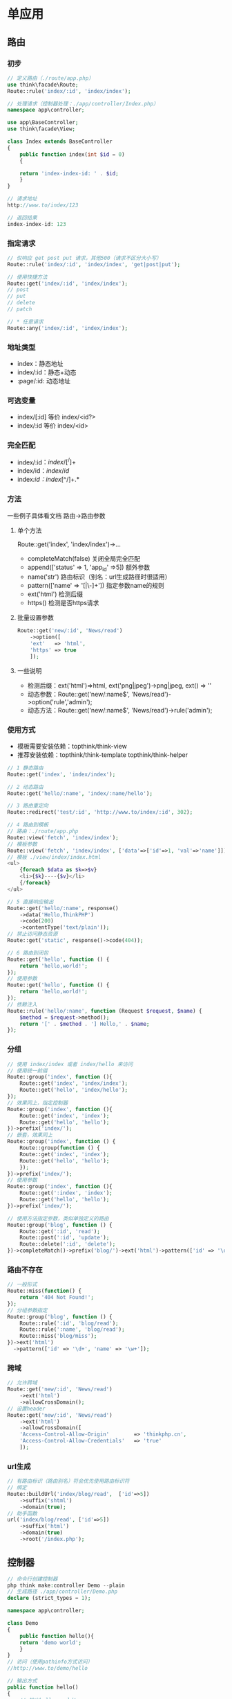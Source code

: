 * 单应用
** 路由
*** 初步
#+BEGIN_SRC php
  // 定义路由（./route/app.php）
  use think\facade\Route;
  Route::rule('index/:id', 'index/index');

  // 处理请求（控制器处理：./app/controller/Index.php）
  namespace app\controller;

  use app\BaseController;
  use think\facade\View;

  class Index extends BaseController
  {
      public function index(int $id = 0)
      {

	  return 'index-index-id: ' . $id;
      }
  }

  // 请求地址
  http://www.to/index/123

  // 返回结果
  index-index-id: 123
#+END_SRC
*** 指定请求
#+BEGIN_SRC php
  // 仅响应 get post put 请求，其他500（请求不区分大小写）
  Route::rule('index/:id', 'index/index', 'get|post|put');

  // 使用快捷方法
  Route::get('index/:id', 'index/index');
  // post
  // put
  // delete
  // patch

  // * 任意请求
  Route::any('index/:id', 'index/index');
#+END_SRC
*** 地址类型
+ index：静态地址
+ index/:id：静态+动态
+ :page/:id: 动态地址
*** 可选变量
+ index/[:id] 等价 index/<id?>
+ index/:id 等价 index/<id>
*** 完全匹配
+ index/:id$：index/[^/]+$
+ index/id$：index/id$
+ index/:id：index/[^/]+.*
*** 方法
一些例子具体看文档 路由->路由参数
**** 单个方法
Route::get('index', 'index/index')->...
+ completeMatch(false) 关闭全局完全匹配
+ append(['status' => 1, 'app_id' =>5]) 额外参数
+ name('str') 路由标识（别名：url生成路径时很适用）
+ pattern(['name' => '[\w|\-]+']) 指定参数name的规则
+ ext('html') 检测后缀
+ https() 检测是否https请求
**** 批量设置参数
#+BEGIN_SRC php
  Route::get('new/:id', 'News/read')
      ->option([
	  'ext'   => 'html',
	  'https' => true
      ]);
#+END_SRC
**** 一些说明
+ 检测后缀：ext('html')=>html, ext('png|jpeg')->png|jpeg, ext() => ''
+ 动态参数：Route::get('new/:name$', 'News/read')->option('rule','admin');
+ 动态方法：Route::get('new/:name$', 'News/read')->rule('admin');

*** 使用方式
+ 模板需要安装依赖：topthink/think-view
+ 推荐安装依赖：topthink/think-template topthink/think-helper
#+BEGIN_SRC php
  // 1 静态路由
  Route::get('index', 'index/index');

  // 2 动态路由
  Route::get('hello/:name', 'index/:name/hello');

  // 3 路由重定向
  Route::redirect('test/:id', 'http://www.to/index/:id', 302);

  // 4 路由到模板
  // 路由：./route/app.php
  Route::view('fetch', 'index/index');
  // 模板参数
  Route::view('fetch', 'index/index', ['data'=>['id'=>1, 'val'=>'name']]);
  // 模板 ./view/index/index.html
  <ul>
      {foreach $data as $k=>$v}
      <li>{$k}----{$v}</li>
      {/foreach}
  </ul>

  // 5 直接响应输出
  Route::get('hello/:name', response()
      ->data('Hello,ThinkPHP')
      ->code(200)
      ->contentType('text/plain'));
  // 禁止访问静态资源
  Route::get('static', response()->code(404));

  // 6 路由到闭包
  Route::get('hello', function () {
      return 'hello,world!';
  });
  // 使用参数
  Route::get('hello', function () {
      return 'hello,world!';
  });
  // 依赖注入
  Route::rule('hello/:name', function (Request $request, $name) {
      $method = $request->method();
      return '[' . $method . '] Hello,' . $name;
  });
#+END_SRC
*** 分组
#+BEGIN_SRC php
  // 使用 index/index 或者 index/hello 来访问
  // 使用统一前缀
  Route::group('index', function (){
      Route::get('index', 'index/index');
      Route::get('hello', 'index/hello');
  });
  // 效果同上，指定控制器
  Route::group('index', function (){
      Route::get('index', 'index');
      Route::get('hello', 'hello');
  })->prefix('index/');
  // 嵌套，效果同上
  Route::group('index', function () {
      Route::group(function () {
	  Route::get('index', 'index');
	  Route::get('hello', 'hello');
      });
  })->prefix('index/');
  // 使用参数
  Route::group('index', function (){
      Route::get(':index', 'index');
      Route::get('hello', 'hello');
  })->prefix('index/');

  // 使用方法指定参数，类似单独定义的路由
  Route::group('blog', function () {
      Route::get(':id', 'read');
      Route::post(':id', 'update');
      Route::delete(':id', 'delete');
  })->completeMatch()->prefix('blog/')->ext('html')->pattern(['id' => '\d+']);
#+END_SRC
*** 路由不存在
#+BEGIN_SRC php
  // 一般形式
  Route::miss(function() {
      return '404 Not Found!';
  });
  // 分组参数指定
  Route::group('blog', function () {
      Route::rule(':id', 'blog/read');
      Route::rule(':name', 'blog/read');
      Route::miss('blog/miss');
  })->ext('html')
    ->pattern(['id' => '\d+', 'name' => '\w+']);

#+END_SRC
*** 跨域
#+BEGIN_SRC php
  // 允许跨域
  Route::get('new/:id', 'News/read')
      ->ext('html')
      ->allowCrossDomain();
  // 设置header
  Route::get('new/:id', 'News/read')
      ->ext('html')
      ->allowCrossDomain([
	  'Access-Control-Allow-Origin'        => 'thinkphp.cn',
	  'Access-Control-Allow-Credentials'   => 'true'
      ]);
#+END_SRC
*** url生成
#+BEGIN_SRC php
  // 有路由标识（路由别名）符会优先使用路由标识符
  // 绑定
  Route::buildUrl('index/blog/read',  ['id'=>5])
      ->suffix('shtml')
      ->domain(true);
  // 助手函数
  url('index/blog/read', ['id'=>5])
      ->suffix('html')
      ->domain(true)
      ->root('/index.php');

#+END_SRC
** 控制器
#+BEGIN_SRC php
  // 命令行创建控制器
  php think make:controller Demo --plain
  // 生成路径 ./app/controller/Demo.php
  declare (strict_types = 1);

  namespace app\controller;

  class Demo
  {
      public function hello(){
	  return 'demo world';
      }
  }
  // 访问（使用pathinfo方式访问）
  //http://www.to/demo/hello

  // 输出方式
  public function hello()
  {
      // 输出hello,world!
      return 'hello,world!';
  }
    
  public function json()
  {
      // 输出JSON
      return json($data);
  }
    
  public function read()
  {
      // 渲染默认模板输出，对应的模板路径下的index文件
      return view();
  }
#+END_SRC
** 请求
*** 使用请求对象的方式
#+BEGIN_SRC php
  // 没有继承controller
  namespace app\controller;
  use think\Request;
  public function __construct(Request $request)
  {
      $this->request = $request;
  }    
  // 继承controller可以直接使用
  public function index()
  {
      return $this->request->param('name');
  }  
  // 方法注入
  public function index(Request $request)
  {
      return $request->param('name');
  }
  // 静态调用
  public function index()
  {
      return Request::param('name');
  }    
  // 助手函数
  public function index()
  {
      return request()->param('name');
  }
#+END_SRC
*** 获取请求信息
很多参数，具体看手册 请求->请求信息
+ request()->header() 获取请求头
+ request()->url() 完整url
+ ->method() 请求类型
+ ->host() 访问的域名或IP
+ ->controller() 控制器名称
+ ->action() 操作名称
*** 获取参数
+ has('id', 'get') 是否有id
+ param('id') 优先路由参数，推荐使用，系统已过滤，可直接安全使用
+ get('id'), post, put, delete, session, cookie, request, server, env, route, file
+ 路由参数不能通过get获取
+ get('id', 0) 默认值
+ Request::param('username','','strip_tags') 过滤
+ only(['id', 'name'=>''])获取部分参数，已过滤
+ Request::except(['id','name'], 'get') 其他get参数都获取
+ Request::get('id/d') 指定为数字（修饰符 s d b a f）
+ input('?get.id') 是否定义
+ input('get.id') 获取id
+ input('param.') 获取全部
+ input('param.id/d') 获取数字类型的参数id
*** 请求类型
+ method() 获取请求类型
+ isPost() 判断是否为post类型（get, post, delete, pust）
* 多应用
** 路由
** 控制器
